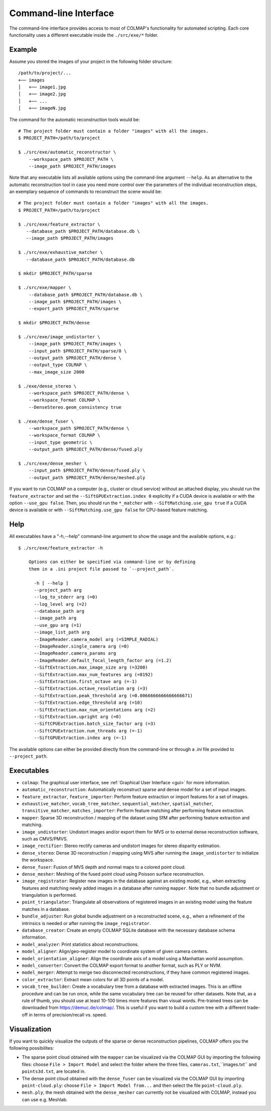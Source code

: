 .. _cli:

Command-line Interface
======================

The command-line interface provides access to most of COLMAP's functionality for
automated scripting. Each core functionality uses a different executable inside
the ``./src/exe/*`` folder.

Example
-------

Assume you stored the images of your project in the following folder structure::

    /path/to/project/...
    +── images
    │   +── image1.jpg
    │   +── image2.jpg
    │   +── ...
    │   +── imageN.jpg

The command for the automatic reconstruction tools would be::

    # The project folder must contain a folder "images" with all the images.
    $ PROJECT_PATH=/path/to/project

    $ ./src/exe/automatic_reconstructor \
        --workspace_path $PROJECT_PATH \
        --image_path $PROJECT_PATH/images

Note that any executable lists all available options using the command-line
argument ``--help``. As an alternative to the automatic reconstruction tool in
case you need more control over the parameters of the individual reconstruction
steps, an exemplary sequence of commands to reconstruct the scene would be::

    # The project folder must contain a folder "images" with all the images.
    $ PROJECT_PATH=/path/to/project

    $ ./src/exe/feature_extractor \
       --database_path $PROJECT_PATH/database.db \
       --image_path $PROJECT_PATH/images

    $ ./src/exe/exhaustive_matcher \
       --database_path $PROJECT_PATH/database.db

    $ mkdir $PROJECT_PATH/sparse

    $ ./src/exe/mapper \
        --database_path $PROJECT_PATH/database.db \
        --image_path $PROJECT_PATH/images \
        --export_path $PROJECT_PATH/sparse

    $ mkdir $PROJECT_PATH/dense

    $ ./src/exe/image_undistorter \
        --image_path $PROJECT_PATH/images \
        --input_path $PROJECT_PATH/sparse/0 \
        --output_path $PROJECT_PATH/dense \
        --output_type COLMAP \
        --max_image_size 2000

    $ ./exe/dense_stereo \
        --workspace_path $PROJECT_PATH/dense \
        --workspace_format COLMAP \
        --DenseStereo.geom_consistency true

    $ ./exe/dense_fuser \
        --workspace_path $PROJECT_PATH/dense \
        --workspace_format COLMAP \
        --input_type geometric \
        --output_path $PROJECT_PATH/dense/fused.ply

    $ ./src/exe/dense_mesher \
        --input_path $PROJECT_PATH/dense/fused.ply \
        --output_path $PROJECT_PATH/dense/meshed.ply

If you want to run COLMAP on a computer (e.g., cluster or cloud service) without
an attached display, you should run the ``feature_extractor`` and set the
``--SiftGPUExtraction.index 0`` explicitly if a CUDA device is available or with
the option ``--use_gpu false``. Then, you should run the ``*_matcher`` with
``--SiftMatching.use_gpu true`` if a CUDA device is available or with ``--SiftMatching.use_gpu false`` for
CPU-based feature matching.

Help
----

All executables have a "-h,--help" command-line argument to show the usage and
the available options, e.g.::

    $ ./src/exe/feature_extractor -h

        Options can either be specified via command-line or by defining
        them in a .ini project file passed to `--project_path`.

          -h [ --help ]
          --project_path arg
          --log_to_stderr arg (=0)
          --log_level arg (=2)
          --database_path arg
          --image_path arg
          --use_gpu arg (=1)
          --image_list_path arg
          --ImageReader.camera_model arg (=SIMPLE_RADIAL)
          --ImageReader.single_camera arg (=0)
          --ImageReader.camera_params arg
          --ImageReader.default_focal_length_factor arg (=1.2)
          --SiftExtraction.max_image_size arg (=3200)
          --SiftExtraction.max_num_features arg (=8192)
          --SiftExtraction.first_octave arg (=-1)
          --SiftExtraction.octave_resolution arg (=3)
          --SiftExtraction.peak_threshold arg (=0.0066666666666666671)
          --SiftExtraction.edge_threshold arg (=10)
          --SiftExtraction.max_num_orientations arg (=2)
          --SiftExtraction.upright arg (=0)
          --SiftCPUExtraction.batch_size_factor arg (=3)
          --SiftCPUExtraction.num_threads arg (=-1)
          --SiftGPUExtraction.index arg (=-1)


The available options can either be provided directly from the command-line or
through a `.ini` file provided to ``--project_path``.


Executables
-----------

- ``colmap``: The graphical user interface, see
  :ref:`Graphical User Interface <gui>` for more information.

- ``automatic_reconstruction``: Automatically reconstruct sparse and dense model
  for a set of input images.

- ``feature_extractor``, ``feature_importer``: Perform feature extraction or
  import features for a set of images.

- ``exhaustive_matcher``, ``vocab_tree_matcher``, ``sequential_matcher``,
  ``spatial_matcher``, ``transitive_matcher``, ``matches_importer``:
  Perform feature matching after performing feature extraction.

- ``mapper``: Sparse 3D reconstruction / mapping of the dataset using SfM after
  performing feature extraction and matching.

- ``image_undistorter``: Undistort images and/or export them for MVS or to
  external dense reconstruction software, such as CMVS/PMVS.

- ``image_rectifier``: Stereo rectify cameras and undistort images for stereo
  disparity estimation.

- ``dense_stereo``: Dense 3D reconstruction / mapping using MVS after running
  the ``image_undistorter`` to initialize the workspace.

- ``dense_fuser``: Fusion of MVS depth and normal maps to a colored point cloud.

- ``dense_mesher``: Meshing of the fused point cloud using Poisson surface
  reconstruction.

- ``image_registrator``: Register new images in the database against an existing
  model, e.g., when extracting features and matching newly added images in a
  database after running ``mapper``. Note that no bundle adjustment or
  triangulation is performed.

- ``point_triangulator``: Triangulate all observations of registered images in
  an existing model using the feature matches in a database.

- ``bundle_adjuster``: Run global bundle adjustment on a reconstructed scene,
  e.g., when a refinement of the intrinsics is needed or
  after running the ``image_registrator``.

- ``database_creator``: Create an empty COLMAP SQLite database with the
  necessary database schema information.

- ``model_analyzer``: Print statistics about reconstructions.

- ``model_aligner``: Align/geo-register model to coordinate system of given
  camera centers.

- ``model_orientation_aligner``: Align the coordinate axis of a model using a
  Manhattan world assumption.

- ``model_converter``: Convert the COLMAP export format to another format,
  such as PLY or NVM.

- ``model_merger``: Attempt to merge two disconnected reconstructions,
  if they have common registered images.

- ``color_extractor``: Extract mean colors for all 3D points of a model.

- ``vocab_tree_builder``: Create a vocabulary tree from a database with
  extracted images. This is an offline procedure and can be run once, while the
  same vocabulary tree can be reused for other datasets. Note that, as a rule of
  thumb, you should use at least 10-100 times more features than visual words.
  Pre-trained trees can be downloaded from https://demuc.de/colmap/.
  This is useful if you want to build a custom tree with a different trade-off
  in terms of precision/recall vs. speed.


Visualization
-----------
If you want to quickly visualize the outputs of the sparse or dense reconstruction pipelines, COLMAP offers you the following possibilites:

- The sparse point cloud obtained with the ``mapper`` can be visualized via the COLMAP GUI by importing the following files: choose ``File > Import Model`` and select the folder where the three files, ``cameras.txt``,``images.txt`` and ``points3d.txt``, are located in.

- The dense point cloud obtained with the ``dense_fuser`` can be visualized via the COLMAP GUI by importing ``point-cloud.ply``: choose ``File > Import Model from...`` and then select the file ``point-cloud.ply``.
- ``mesh.ply``, the mesh obtained with the ``dense_mesher`` can currently not be visualized with COLMAP, instead you can use e.g. Meshlab.
